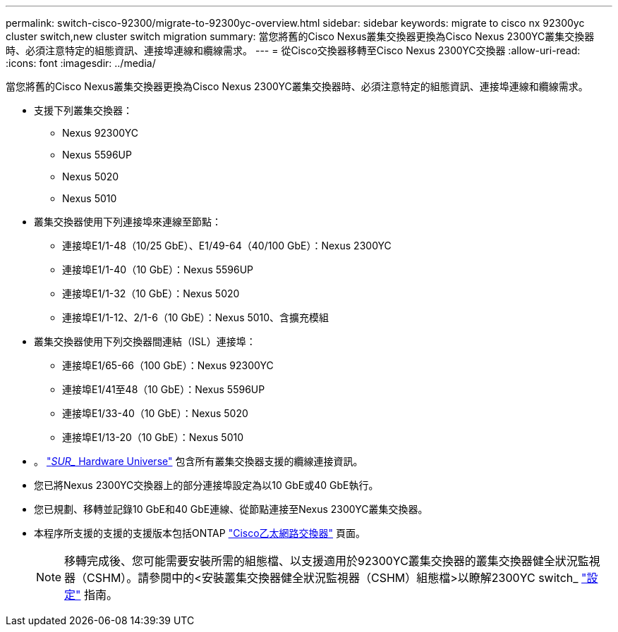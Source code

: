 ---
permalink: switch-cisco-92300/migrate-to-92300yc-overview.html 
sidebar: sidebar 
keywords: migrate to cisco nx 92300yc cluster switch,new cluster switch migration 
summary: 當您將舊的Cisco Nexus叢集交換器更換為Cisco Nexus 2300YC叢集交換器時、必須注意特定的組態資訊、連接埠連線和纜線需求。 
---
= 從Cisco交換器移轉至Cisco Nexus 2300YC交換器
:allow-uri-read: 
:icons: font
:imagesdir: ../media/


[role="lead"]
當您將舊的Cisco Nexus叢集交換器更換為Cisco Nexus 2300YC叢集交換器時、必須注意特定的組態資訊、連接埠連線和纜線需求。

* 支援下列叢集交換器：
+
** Nexus 92300YC
** Nexus 5596UP
** Nexus 5020
** Nexus 5010


* 叢集交換器使用下列連接埠來連線至節點：
+
** 連接埠E1/1-48（10/25 GbE）、E1/49-64（40/100 GbE）：Nexus 2300YC
** 連接埠E1/1-40（10 GbE）：Nexus 5596UP
** 連接埠E1/1-32（10 GbE）：Nexus 5020
** 連接埠E1/1-12、2/1-6（10 GbE）：Nexus 5010、含擴充模組


* 叢集交換器使用下列交換器間連結（ISL）連接埠：
+
** 連接埠E1/65-66（100 GbE）：Nexus 92300YC
** 連接埠E1/41至48（10 GbE）：Nexus 5596UP
** 連接埠E1/33-40（10 GbE）：Nexus 5020
** 連接埠E1/13-20（10 GbE）：Nexus 5010


* 。 https://hwu.netapp.com/SWITCH/INDEX["_SUR__ Hardware Universe"^] 包含所有叢集交換器支援的纜線連接資訊。
* 您已將Nexus 2300YC交換器上的部分連接埠設定為以10 GbE或40 GbE執行。
* 您已規劃、移轉並記錄10 GbE和40 GbE連線、從節點連接至Nexus 2300YC叢集交換器。
* 本程序所支援的支援的支援版本包括ONTAP https://mysupport.netapp.com/site/info/cisco-ethernet-switch["Cisco乙太網路交換器"^] 頁面。
+

NOTE: 移轉完成後、您可能需要安裝所需的組態檔、以支援適用於92300YC叢集交換器的叢集交換器健全狀況監視器（CSHM）。請參閱中的<安裝叢集交換器健全狀況監視器（CSHM）組態檔>以瞭解2300YC switch_ link:../com.netapp.doc.hw-sw-cisco-setup/home.html["設定"] 指南。


